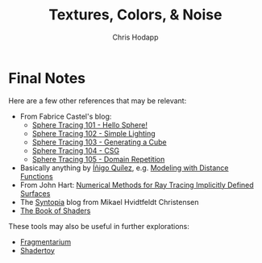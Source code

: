 #+Title: Textures, Colors, & Noise
#+Author: Chris Hodapp

* Final Notes

Here are a few other references that may be relevant:

- From Fabrice Castel's blog:
  - [[https://fabricecastel.github.io/blog/2015-08-03/main.html][Sphere Tracing 101 - Hello Sphere!]]
  - [[https://fabricecastel.github.io/blog/2015-09-06/main.html][Sphere Tracing 102 - Simple Lighting]]
  - [[https://fabricecastel.github.io/blog/2016-02-11/main.html][Sphere Tracing 103 - Generating a Cube]]
  - [[https://fabricecastel.github.io/blog/2016-06-17/main.html][Sphere Tracing 104 - CSG]]
  - [[https://fabricecastel.github.io/blog/2016-08-17/main.html][Sphere Tracing 105 - Domain Repetition]]
- Basically anything by [[http://www.iquilezles.org/][Íñigo Quílez]], e.g. [[http://www.iquilezles.org/www/articles/distfunctions/distfunctions.htm][Modeling with Distance Functions]]
- From John Hart: [[http://graphics.cs.williams.edu/courses/cs371/f14/reading/implicit.pdf][Numerical Methods for Ray Tracing Implicitly Defined Surfaces]]
- The [[http://blog.hvidtfeldts.net/][Syntopia]] blog from Mikael Hvidtfeldt Christensen
- [[https://thebookofshaders.com/][The Book of Shaders]]

These tools may also be useful in further explorations:

- [[https://syntopia.github.io/Fragmentarium/][Fragmentarium]]
- [[https://www.shadertoy.com/][Shadertoy]]
